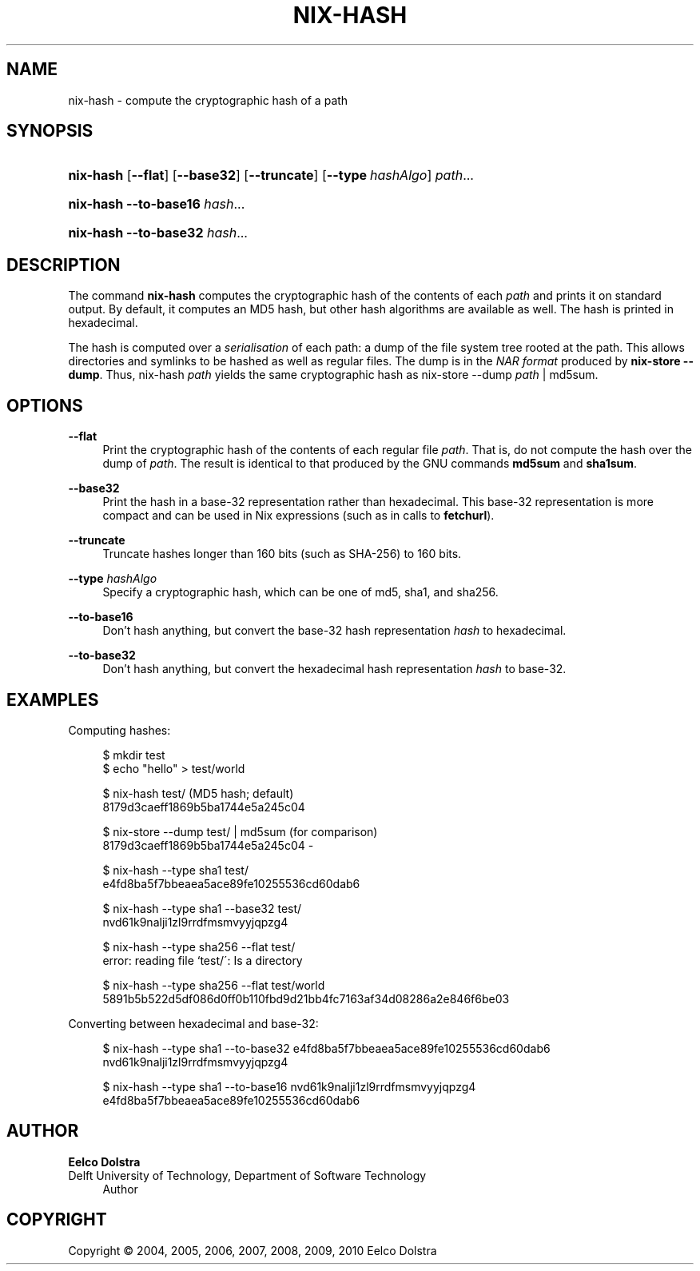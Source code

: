 '\" t
.\"     Title: nix-hash
.\"    Author: Eelco Dolstra
.\" Generator: DocBook XSL-NS Stylesheets v1.75.2 <http://docbook.sf.net/>
.\"      Date: August 2010
.\"    Manual: Command Reference
.\"    Source: Nix 0.16
.\"  Language: English
.\"
.TH "NIX\-HASH" "1" "August 2010" "Nix 0\&.16" "Command Reference"
.\" -----------------------------------------------------------------
.\" * set default formatting
.\" -----------------------------------------------------------------
.\" disable hyphenation
.nh
.\" disable justification (adjust text to left margin only)
.ad l
.\" -----------------------------------------------------------------
.\" * MAIN CONTENT STARTS HERE *
.\" -----------------------------------------------------------------
.SH "NAME"
nix-hash \- compute the cryptographic hash of a path
.SH "SYNOPSIS"
.HP \w'\fBnix\-hash\fR\ 'u
\fBnix\-hash\fR [\fB\-\-flat\fR] [\fB\-\-base32\fR] [\fB\-\-truncate\fR] [\fB\-\-type\fR\ \fIhashAlgo\fR] \fIpath\fR...
.HP \w'\fBnix\-hash\fR\ 'u
\fBnix\-hash\fR \fB\-\-to\-base16\fR \fIhash\fR...
.HP \w'\fBnix\-hash\fR\ 'u
\fBnix\-hash\fR \fB\-\-to\-base32\fR \fIhash\fR...
.SH "DESCRIPTION"
.PP
The command
\fBnix\-hash\fR
computes the cryptographic hash of the contents of each
\fIpath\fR
and prints it on standard output\&. By default, it computes an MD5 hash, but other hash algorithms are available as well\&. The hash is printed in hexadecimal\&.
.PP
The hash is computed over a
\fIserialisation\fR
of each path: a dump of the file system tree rooted at the path\&. This allows directories and symlinks to be hashed as well as regular files\&. The dump is in the
\fINAR format\fR
produced by
\fBnix\-store\fR \fB\-\-dump\fR\&. Thus,
nix\-hash \fIpath\fR
yields the same cryptographic hash as
nix\-store \-\-dump \fIpath\fR | md5sum\&.
.SH "OPTIONS"
.PP
\fB\-\-flat\fR
.RS 4
Print the cryptographic hash of the contents of each regular file
\fIpath\fR\&. That is, do not compute the hash over the dump of
\fIpath\fR\&. The result is identical to that produced by the GNU commands
\fBmd5sum\fR
and
\fBsha1sum\fR\&.
.RE
.PP
\fB\-\-base32\fR
.RS 4
Print the hash in a base\-32 representation rather than hexadecimal\&. This base\-32 representation is more compact and can be used in Nix expressions (such as in calls to
\fBfetchurl\fR)\&.
.RE
.PP
\fB\-\-truncate\fR
.RS 4
Truncate hashes longer than 160 bits (such as SHA\-256) to 160 bits\&.
.RE
.PP
\fB\-\-type\fR \fIhashAlgo\fR
.RS 4
Specify a cryptographic hash, which can be one of
md5,
sha1, and
sha256\&.
.RE
.PP
\fB\-\-to\-base16\fR
.RS 4
Don\(cqt hash anything, but convert the base\-32 hash representation
\fIhash\fR
to hexadecimal\&.
.RE
.PP
\fB\-\-to\-base32\fR
.RS 4
Don\(cqt hash anything, but convert the hexadecimal hash representation
\fIhash\fR
to base\-32\&.
.RE
.SH "EXAMPLES"
.PP
Computing hashes:
.sp
.if n \{\
.RS 4
.\}
.nf
$ mkdir test
$ echo "hello" > test/world

$ nix\-hash test/ (MD5 hash; default)
8179d3caeff1869b5ba1744e5a245c04

$ nix\-store \-\-dump test/ | md5sum (for comparison)
8179d3caeff1869b5ba1744e5a245c04  \-

$ nix\-hash \-\-type sha1 test/
e4fd8ba5f7bbeaea5ace89fe10255536cd60dab6

$ nix\-hash \-\-type sha1 \-\-base32 test/
nvd61k9nalji1zl9rrdfmsmvyyjqpzg4

$ nix\-hash \-\-type sha256 \-\-flat test/
error: reading file `test/\': Is a directory

$ nix\-hash \-\-type sha256 \-\-flat test/world
5891b5b522d5df086d0ff0b110fbd9d21bb4fc7163af34d08286a2e846f6be03
.fi
.if n \{\
.RE
.\}
.PP
Converting between hexadecimal and base\-32:
.sp
.if n \{\
.RS 4
.\}
.nf
$ nix\-hash \-\-type sha1 \-\-to\-base32 e4fd8ba5f7bbeaea5ace89fe10255536cd60dab6
nvd61k9nalji1zl9rrdfmsmvyyjqpzg4

$ nix\-hash \-\-type sha1 \-\-to\-base16 nvd61k9nalji1zl9rrdfmsmvyyjqpzg4
e4fd8ba5f7bbeaea5ace89fe10255536cd60dab6
.fi
.if n \{\
.RE
.\}
.sp
.SH "AUTHOR"
.PP
\fBEelco Dolstra\fR
.br
Delft University of Technology, Department of Software Technology
.RS 4
Author
.RE
.SH "COPYRIGHT"
.br
Copyright \(co 2004, 2005, 2006, 2007, 2008, 2009, 2010 Eelco Dolstra
.br
